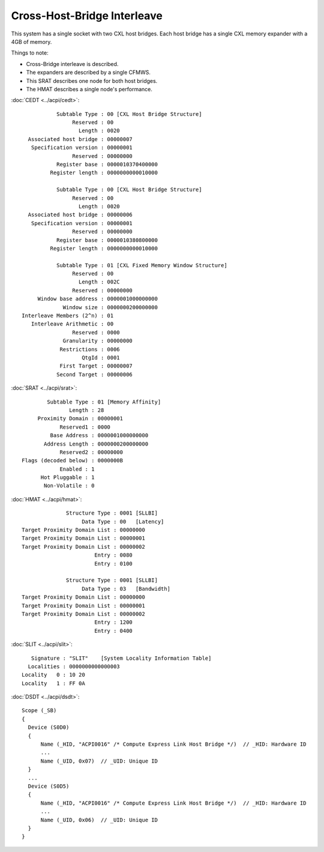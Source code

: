 .. SPDX-License-Identifier: GPL-2.0

============================
Cross-Host-Bridge Interleave
============================
This system has a single socket with two CXL host bridges. Each host bridge
has a single CXL memory expander with a 4GB of memory.

Things to note:

* Cross-Bridge interleave is described.
* The expanders are described by a single CFMWS.
* This SRAT describes one node for both host bridges.
* The HMAT describes a single node's performance.

:doc:`CEDT <../acpi/cedt>`::

            Subtable Type : 00 [CXL Host Bridge Structure]
                 Reserved : 00
                   Length : 0020
   Associated host bridge : 00000007
    Specification version : 00000001
                 Reserved : 00000000
            Register base : 0000010370400000
          Register length : 0000000000010000

            Subtable Type : 00 [CXL Host Bridge Structure]
                 Reserved : 00
                   Length : 0020
   Associated host bridge : 00000006
    Specification version : 00000001
                 Reserved : 00000000
            Register base : 0000010380800000
          Register length : 0000000000010000

            Subtable Type : 01 [CXL Fixed Memory Window Structure]
                 Reserved : 00
                   Length : 002C
                 Reserved : 00000000
      Window base address : 0000001000000000
              Window size : 0000000200000000
 Interleave Members (2^n) : 01
    Interleave Arithmetic : 00
                 Reserved : 0000
              Granularity : 00000000
             Restrictions : 0006
                    QtgId : 0001
             First Target : 00000007
            Second Target : 00000006

:doc:`SRAT <../acpi/srat>`::

         Subtable Type : 01 [Memory Affinity]
                Length : 28
      Proximity Domain : 00000001
             Reserved1 : 0000
          Base Address : 0000001000000000
        Address Length : 0000000200000000
             Reserved2 : 00000000
 Flags (decoded below) : 0000000B
             Enabled : 1
       Hot Pluggable : 1
        Non-Volatile : 0

:doc:`HMAT <../acpi/hmat>`::

               Structure Type : 0001 [SLLBI]
                    Data Type : 00   [Latency]
 Target Proximity Domain List : 00000000
 Target Proximity Domain List : 00000001
 Target Proximity Domain List : 00000002
                        Entry : 0080
                        Entry : 0100

               Structure Type : 0001 [SLLBI]
                    Data Type : 03   [Bandwidth]
 Target Proximity Domain List : 00000000
 Target Proximity Domain List : 00000001
 Target Proximity Domain List : 00000002
                        Entry : 1200
                        Entry : 0400

:doc:`SLIT <../acpi/slit>`::

     Signature : "SLIT"    [System Locality Information Table]
    Localities : 0000000000000003
  Locality   0 : 10 20
  Locality   1 : FF 0A

:doc:`DSDT <../acpi/dsdt>`::

  Scope (_SB)
  {
    Device (S0D0)
    {
        Name (_HID, "ACPI0016" /* Compute Express Link Host Bridge */)  // _HID: Hardware ID
        ...
        Name (_UID, 0x07)  // _UID: Unique ID
    }
    ...
    Device (S0D5)
    {
        Name (_HID, "ACPI0016" /* Compute Express Link Host Bridge */)  // _HID: Hardware ID
        ...
        Name (_UID, 0x06)  // _UID: Unique ID
    }
  }
